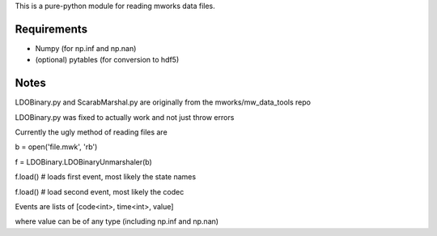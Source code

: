 This is a pure-python module for reading mworks data files.

Requirements
----

- Numpy (for np.inf and np.nan)
- (optional) pytables (for conversion to hdf5)


Notes
----

LDOBinary.py and ScarabMarshal.py are originally from the mworks/mw_data_tools repo

LDOBinary.py was fixed to actually work and not just throw errors

Currently the ugly method of reading files are


b = open('file.mwk', 'rb')

f = LDOBinary.LDOBinaryUnmarshaler(b)

f.load() # loads first event, most likely the state names

f.load() # load second event, most likely the codec


Events are lists of [code<int>, time<int>, value]

where value can be of any type (including np.inf and np.nan)
